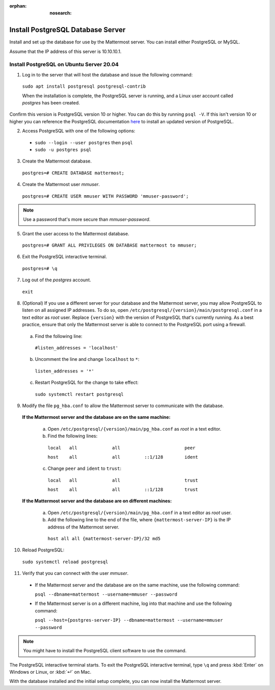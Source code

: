 :orphan: :nosearch:

.. This page is intentionally not accessible via the LHS navigation pane because it's common content included on other docs pages.

Install PostgreSQL Database Server
-----------------------------------

Install and set up the database for use by the Mattermost server. You can install either PostgreSQL or MySQL.

Assume that the IP address of this server is 10.10.10.1.

Install PostgreSQL on Ubuntu Server 20.04
~~~~~~~~~~~~~~~~~~~~~~~~~~~~~~~~~~~~~~~~~

1. Log in to the server that will host the database and issue the following command:

  ``sudo apt install postgresql postgresql-contrib``

  When the installation is complete, the PostgreSQL server is running, and a Linux user account called *postgres* has been created.
  
Confirm this version is PostgreSQL version 10 or higher. You can do this by running ``psql -V``. If this isn't version 10 or higher you can reference the PostgreSQL documentation `here <https://www.postgresql.org/download/linux/ubuntu/>`__ to install an updated version of PostgreSQL.

2. Access PostgreSQL with one of the following options:

  - ``sudo --login --user postgres`` then ``psql``
  - ``sudo -u postgres psql``
  
3.  Create the Mattermost database.

  ``postgres=# CREATE DATABASE mattermost;``

4.  Create the Mattermost user *mmuser*.

  ``postgres=# CREATE USER mmuser WITH PASSWORD 'mmuser-password';``

.. note::
  
    Use a password that's more secure than *mmuser-password*.

5.  Grant the user access to the Mattermost database.

  ``postgres=# GRANT ALL PRIVILEGES ON DATABASE mattermost to mmuser;``

6. Exit the PostgreSQL interactive terminal.

  ``postgres=# \q``

7. Log out of the *postgres* account.

  ``exit``

8. (Optional) If you use a different server for your database and the Mattermost server, you may allow PostgreSQL to listen on all assigned IP addresses. To do so, open ``/etc/postgresql/{version}/main/postgresql.conf`` in a text editor as *root* user. Replace ``{version}`` with the version of PostgreSQL that's currently running. As a best practice, ensure that only the Mattermost server is able to connect to the PostgreSQL port using a firewall.

  a. Find the following line:

    ``#listen_addresses = 'localhost'``

  b. Uncomment the line and change ``localhost`` to ``*``:

    ``listen_addresses = '*'``

  c. Restart PostgreSQL for the change to take effect:

    ``sudo systemctl restart postgresql``

9. Modify the file ``pg_hba.conf`` to allow the Mattermost server to communicate with the database.

  **If the Mattermost server and the database are on the same machine:**

    a. Open ``/etc/postgresql/{version}/main/pg_hba.conf`` as *root* in a text editor.

    b. Find the following lines:

      ``local   all             all                        peer``
      
      ``host    all             all         ::1/128        ident``

    c. Change ``peer`` and ``ident`` to ``trust``:

      ``local   all             all                        trust``
      
      ``host    all             all         ::1/128        trust``

  **If the Mattermost server and the database are on different machines:**

    a. Open ``/etc/postgresql/{version}/main/pg_hba.conf`` in a text editor as *root* user.

    b. Add the following line to the end of the file, where ``{mattermost-server-IP}`` is the IP address of the Mattermost server.

      ``host all all {mattermost-server-IP}/32 md5``

10. Reload PostgreSQL:

  ``sudo systemctl reload postgresql``

11. Verify that you can connect with the user *mmuser*.

  - If the Mattermost server and the database are on the same machine, use the following command:

    ``psql --dbname=mattermost --username=mmuser --password``

  - If the Mattermost server is on a different machine, log into that machine and use the following command:

    ``psql --host={postgres-server-IP} --dbname=mattermost --username=mmuser --password``

.. note::

  You might have to install the PostgreSQL client software to use the command.

The PostgreSQL interactive terminal starts. To exit the PostgreSQL interactive terminal, type ``\q`` and press :kbd:`Enter` on Windows or Linux, or :kbd:`↵` on Mac.

With the database installed and the initial setup complete, you can now install the Mattermost server.
